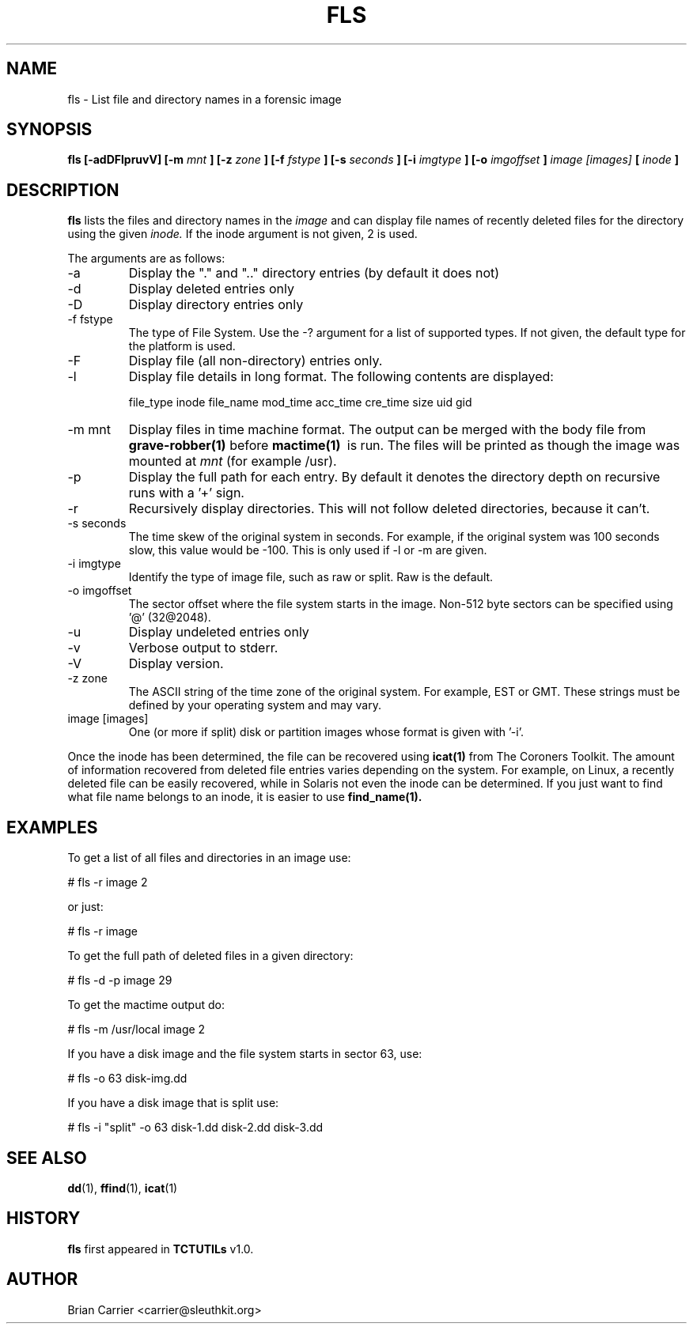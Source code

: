.\" Process this file with
.\" groff -man -Tascii foo.1
.\"
.TH FLS 1 "JAN 2005" "User Manuals"
.SH NAME
fls \- List file and directory names in a forensic image
.SH SYNOPSIS
.B fls [-adDFlpruvV] [-m
.I mnt
.B ] [-z
.I zone
.B ] [-f
.I fstype
.B ] [-s
.I seconds
.B ] [-i 
.I imgtype
.B ] [-o 
.I imgoffset
.B ] 
.I image [images] 
.B [
.I inode
.B ]
.SH DESCRIPTION
.B fls
lists the files and directory names in the
.I image
and can display file names of recently deleted files for the directory
using the given
.I inode.
If the inode argument is not given, 2 is used.

The arguments are as follows:
.IP -a
Display the "." and ".." directory entries (by default it does not)
.IP -d
Display deleted entries only
.IP -D  
Display directory entries only
.IP "-f fstype"
The type of File System.  Use the -? argument for a list of supported types.
If not given, the default type for the platform is used.
.IP -F  
Display file (all non-directory) entries only.  
.IP -l  
Display file details in long format.  The following contents are displayed:

file_type inode file_name mod_time acc_time cre_time size uid gid
.IP "-m mnt"
.RB "Display files in time machine format.  The output can be \
merged with the body file from " "grave-robber(1)" " before " "mactime(1)" "\ 
is run.  The files will be printed as though the image was mounted at 
.I mnt
(for example /usr).  
.IP -p  
Display the full path for each entry.  By default it denotes
the directory depth on recursive runs with a '+' sign. 
.IP -r  
Recursively display directories.  This will not
follow deleted directories, because it can't. 
.IP "-s seconds"
The time skew of the original system in seconds.  For example, if the
original system was 100 seconds slow, this value would be -100.  This 
is only used if -l or -m are given.
.IP "-i imgtype"
Identify the type of image file, such as raw or split.  Raw is the default.
.IP "-o imgoffset"
The sector offset where the file system starts in the image.  Non-512 byte
sectors can be specified using '@' (32@2048).
.IP -u  
Display undeleted entries only
.IP -v
Verbose output to stderr.
.IP -V
Display version.
.IP "-z zone"
The ASCII string of the time zone of the original system.  For
example, EST or GMT.  These strings must be defined by your operating
system and may vary.  
.IP "image [images]"
One (or more if split) disk or partition images whose format is given with '-i'.

.PP
Once the inode has been determined, the file can be recovered using
.BR icat(1)
from The Coroners Toolkit.  The amount of information recovered from
deleted file entries varies depending on the system.  For example,
on Linux, a recently deleted file can be easily recovered, while in
Solaris not even the inode can be determined.  If you just want to
find what file name belongs to an inode, it is easier to use
.BR find_name(1).

.SH EXAMPLES
To get a list of all files and directories in an image use:

	# fls -r image 2

	or just:

	# fls -r image 

To get the full path of deleted files in a given directory:

	# fls -d -p image 29

To get the mactime output do:

	# fls -m /usr/local image 2

If you have a disk image and the file system starts in sector 63, use:

	# fls -o 63 disk-img.dd 

If you have a disk image that is split use:

	# fls -i "split" -o 63 disk-1.dd disk-2.dd disk-3.dd



.SH "SEE ALSO"
.BR dd (1),
.BR ffind (1),
.BR icat (1)


.SH HISTORY
.BR "fls" " first appeared in " "TCTUTILs" " v1.0."

.SH AUTHOR
Brian Carrier <carrier@sleuthkit.org>

